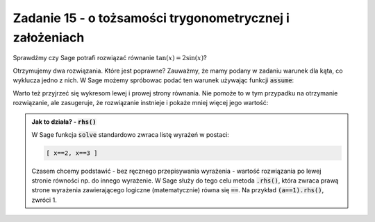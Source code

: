 Zadanie 15 - o tożsamości trygonometrycznej i założeniach
---------------------------------------------------------

.. image:: matura2015/matura2015_p15.png
   :align: center


Sprawdźmy czy Sage potrafi rozwiązać równanie :math:`\tan(x)=2\sin(x)`?

.. sagecellserver::

   var('x')
   print solve(tan(x)==2*sin(x),x)

Otrzymujemy dwa rozwiązania. Które jest poprawne? Zauważmy, że mamy
podany w zadaniu warunek dla kąta, co wyklucza jedno z nich.  W Sage
możemy spróbowac podać ten warunek używając funkcji :code:`assume`:


.. sagecellserver::

   var('x')
   assume(x>0)
   assume(x<pi)
   print cos(solve(tan(x)==2*sin(x),x)[0].rhs())

Warto też przyjrzeć się wykresom lewej i prowej strony równania. Nie
pomoże to w tym przypadku na otrzymanie rozwiązanie, ale zasugeruje,
że rozwiązanie instnieje i pokaże mniej więcej jego wartość:

.. sagecellserver::

   p = plot([tan(x),2*sin(x)],(x,0,pi),ymax=5,ymin=-5,detect_poles='show',figsize=3)
   p += plot(cos(x),(x,0,pi/2),color='red')
   p.show()


.. admonition:: Jak to działa? - :code:`rhs()`

   W Sage funkcja :code:`solve` standardowo zwraca listę wyrażeń w postaci:

   .. code-block:: python

      [ x==2, x==3 ]
 
   Czasem chcemy podstawić - bez ręcznego przepisywania wyrażenia -
   wartość rozwiązania po lewej stronie równości np. do innego
   wyrażenie. W Sage służy do tego celu metoda :code:`.rhs()`, która
   zwraca prawą strone wyrażenia zawierającego logiczne
   (matematycznie) równa się :code:`==`. Na przykład
   :code:`(a==1).rhs()`, zwróci 1.

